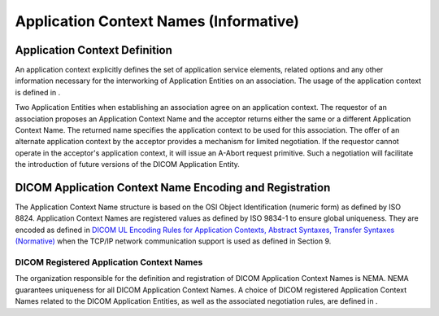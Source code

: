 .. _chapter_A:

Application Context Names (Informative)
=======================================

.. _sect_A.1:

Application Context Definition
------------------------------

An application context explicitly defines the set of application service
elements, related options and any other information necessary for the
interworking of Application Entities on an association. The usage of the
application context is defined in .

Two Application Entities when establishing an association agree on an
application context. The requestor of an association proposes an
Application Context Name and the acceptor returns either the same or a
different Application Context Name. The returned name specifies the
application context to be used for this association. The offer of an
alternate application context by the acceptor provides a mechanism for
limited negotiation. If the requestor cannot operate in the acceptor's
application context, it will issue an A-Abort request primitive. Such a
negotiation will facilitate the introduction of future versions of the
DICOM Application Entity.

.. _sect_A.2:

DICOM Application Context Name Encoding and Registration
--------------------------------------------------------

The Application Context Name structure is based on the OSI Object
Identification (numeric form) as defined by ISO 8824. Application
Context Names are registered values as defined by ISO 9834-1 to ensure
global uniqueness. They are encoded as defined in `DICOM UL Encoding
Rules for Application Contexts, Abstract Syntaxes, Transfer Syntaxes
(Normative) <#chapter_F>`__ when the TCP/IP network communication
support is used as defined in Section 9.

.. _sect_A.2.1:

DICOM Registered Application Context Names
~~~~~~~~~~~~~~~~~~~~~~~~~~~~~~~~~~~~~~~~~~

The organization responsible for the definition and registration of
DICOM Application Context Names is NEMA. NEMA guarantees uniqueness for
all DICOM Application Context Names. A choice of DICOM registered
Application Context Names related to the DICOM Application Entities, as
well as the associated negotiation rules, are defined in .

